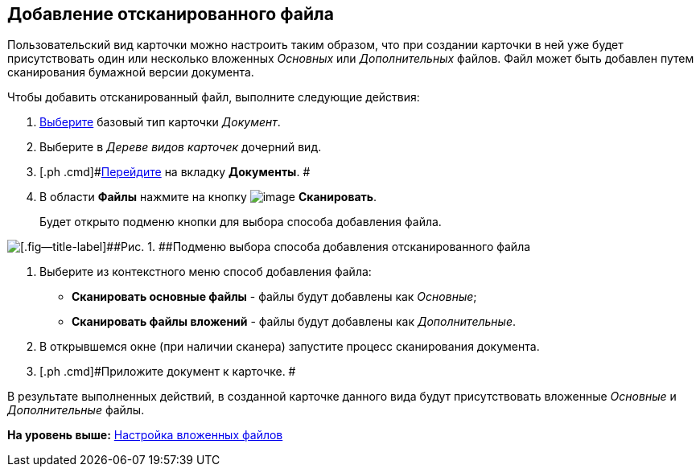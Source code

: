 [[ariaid-title1]]
== Добавление отсканированного файла

Пользовательский вид карточки можно настроить таким образом, что при создании карточки в ней уже будет присутствовать один или несколько вложенных [.dfn .term]_Основных_ или [.dfn .term]_Дополнительных_ файлов. Файл может быть добавлен путем сканирования бумажной версии документа.

Чтобы добавить отсканированный файл, выполните следующие действия:

[[task_cjz_55v_cm__steps_pkk_w5v_cm]]
. [.ph .cmd]#xref:cSub_Work_SelectCardType.adoc[Выберите] базовый тип карточки [.keyword .parmname]_Документ_.#
. [.ph .cmd]#Выберите в [.dfn .term]_Дереве видов карточек_ дочерний вид.#
. [.ph .cmd]#xref:cSub_Interface_Document.adoc[Перейдите] на вкладку [.keyword]*Документы*. #
. [.ph .cmd]#В области [.keyword]*Файлы* нажмите на кнопку image:images/Buttons/cSub_Add_file_scan.png[image] [.keyword]*Сканировать*.#
+
Будет открыто подменю кнопки для выбора способа добавления файла.

image::images/cSub_Document_Files_scan_add_1.png[[.fig--title-label]##Рис. 1. ##Подменю выбора способа добавления отсканированного файла]
. [.ph .cmd]#Выберите из контекстного меню способ добавления файла:#
* [.keyword]*Сканировать основные файлы* - файлы будут добавлены как [.dfn .term]_Основные_;
* [.keyword]*Сканировать файлы вложений* - файлы будут добавлены как [.dfn .term]_Дополнительные_.
. [.ph .cmd]#В открывшемся окне (при наличии сканера) запустите процесс сканирования документа.#
. [.ph .cmd]#Приложите документ к карточке. #

В результате выполненных действий, в созданной карточке данного вида будут присутствовать вложенные [.dfn .term]_Основные_ и [.dfn .term]_Дополнительные_ файлы.

*На уровень выше:* xref:../pages/cSub_Document_SettingFile.adoc[Настройка вложенных файлов]
